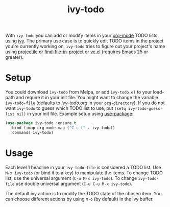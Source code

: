 #+TITLE:ivy-todo [[http://melpa.org/#/ivy-todo][file:http://melpa.org/packages/ivy-todo-badge.svg]]

With =ivy-todo= you can add or modify items in your [[http://orgmode.org][org-mode]] TODO lists using [[https://github.com/abo-abo/swiper][ivy]]. The primary use case is to quickly edit TODO items in the project you're currently working on, =ivy-todo= tries to figure out your project's name using [[https://github.com/bbatsov/projectile][projectile]] or [[https://github.com/technomancy/find-file-in-project][find-file-in-project]] or [[https://www.gnu.org/software/emacs/manual/html_node/emacs/Version-Control.html][vc.el]] (requires Emacs 25 or greater).

* Setup

You could download =ivy-todo= from Melpa, or add =ivy-todo.el= to your load-path and require it in your init file. You might want to change the variable =ivy-todo-file= (defaults to /ivy-todo.org/ in your =org-directory=). If you do not want =ivy-todo= to guess which TODO list to use, put =(setq ivy-todo-guess-list nil)= in your init file. Example setup using [[https://github.com/jwiegley/use-package][use-package]]:

#+BEGIN_SRC emacs-lisp
  (use-package ivy-todo :ensure t
    :bind (:map org-mode-map ("C-c t" . ivy-todo))
    :commands ivy-todo)
#+END_SRC

* Usage

Each level 1 headline in your =ivy-todo-file= is considered a TODO list. Use =M-x ivy-todo= (or bind it to a key) to manipulate the items. To change TODO list, use the universal argument (=C-u M-x ivy-todo=). To change =ivy-todo-file= use double universal argument (=C-u C-u M-x ivy-todo=).

The default ivy action is to modify the TODO state of the chosen item. You can choose different actions by using =M-o= (by default) in the ivy buffer.
